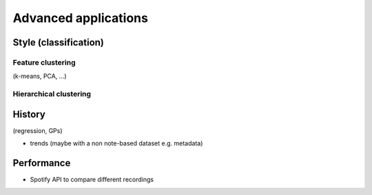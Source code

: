 Advanced applications
=====================

Style (classification)
----------------------

Feature clustering
~~~~~~~~~~~~~~~~~~

(k-means, PCA, ...)

Hierarchical clustering
~~~~~~~~~~~~~~~~~~~~~~~

History
-------

(regression, GPs)

- trends (maybe with a non note-based dataset e.g. metadata)

Performance
-----------

- Spotify API to compare different recordings